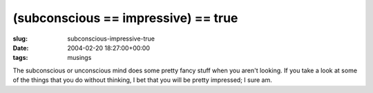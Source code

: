 (subconscious == impressive) == true
====================================

:slug: subconscious-impressive-true
:date: 2004-02-20 18:27:00+00:00
:tags: musings

The subconscious or unconscious mind does some pretty fancy stuff when
you aren't looking. If you take a look at some of the things that you do
without thinking, I bet that you will be pretty impressed; I sure am.
